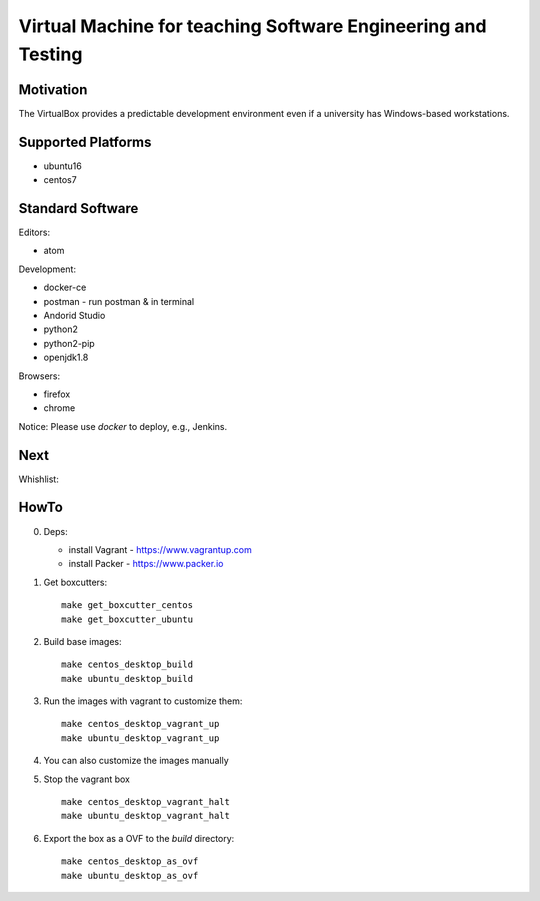 =============================================================
Virtual Machine for teaching Software Engineering and Testing
=============================================================

Motivation
==========

The VirtualBox provides a predictable development environment even
if a university has Windows-based workstations.

Supported Platforms
===================

- ubuntu16
- centos7

Standard Software
=================

Editors:

- atom

Development:

- docker-ce
- postman - run postman & in terminal
- Andorid Studio
- python2
- python2-pip
- openjdk1.8

Browsers:

- firefox
- chrome

Notice: Please use *docker* to deploy, e.g., Jenkins.

Next
====

Whishlist:

HowTo
=====

0. Deps:

   - install Vagrant - https://www.vagrantup.com
   - install Packer - https://www.packer.io

1. Get boxcutters:

   ::

     make get_boxcutter_centos
     make get_boxcutter_ubuntu

2. Build base images:

   ::

     make centos_desktop_build
     make ubuntu_desktop_build

3. Run the images with vagrant to customize them:

   ::

     make centos_desktop_vagrant_up
     make ubuntu_desktop_vagrant_up

4. You can also customize the images manually

5. Stop the vagrant box

   ::

     make centos_desktop_vagrant_halt
     make ubuntu_desktop_vagrant_halt

6. Export the box as a OVF to the *build* directory:

   ::

     make centos_desktop_as_ovf
     make ubuntu_desktop_as_ovf
